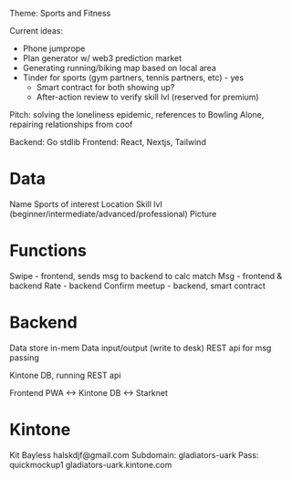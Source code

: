 Theme: Sports and Fitness

Current ideas:
- Phone jumprope
- Plan generator w/ web3 prediction market
- Generating running/biking map based on local area
- Tinder for sports (gym partners, tennis partners, etc) - yes
  - Smart contract for both showing up?
  - After-action review to verify skill lvl (reserved for premium)

Pitch: solving the loneliness epidemic, references to Bowling Alone, repairing relationships from coof

Backend: Go stdlib
Frontend: React, Nextjs, Tailwind

* Data
Name
Sports of interest
Location
Skill lvl (beginner/intermediate/advanced/professional)
Picture

* Functions
Swipe - frontend, sends msg to backend to calc match
Msg - frontend & backend
Rate - backend
Confirm meetup - backend, smart contract

* Backend
Data store in-mem
Data input/output (write to desk)
REST api for msg passing

Kintone DB, running REST api


Frontend PWA <-> Kintone DB <-> Starknet

* Kintone
Kit Bayless
halskdjf@gmail.com
Subdomain: gladiators-uark
Pass: quickmockup1
gladiators-uark.kintone.com

